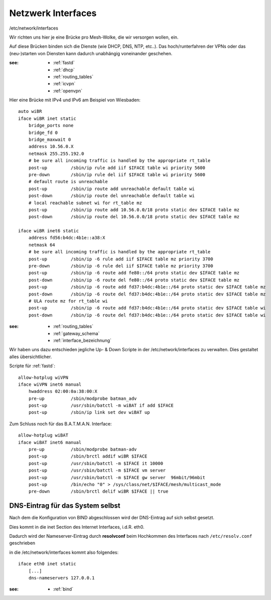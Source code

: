 .. _interfaces:

Netzwerk Interfaces
===================

/etc/network/interfaces

Wir richten uns hier je eine Brücke pro Mesh-Wolke, die wir versorgen wollen, ein.

Auf diese Brücken binden sich die Dienste (wie DHCP, DNS, NTP, etc..).
Das hoch/runterfahren der VPNs oder das (neu-)starten von Diensten kann dadurch unabhängig voneinander geschehen.

:see:
    - :ref:`fastd`
    - :ref:`dhcp`
    - :ref:`routing_tables`
    - :ref:`icvpn`
    - :ref:`openvpn`

Hier eine Brücke mit IPv4 und IPv6 am Beispiel von Wiesbaden::

    auto wiBR
    iface wiBR inet static
        bridge_ports none
        bridge_fd 0
        bridge_maxwait 0
        address 10.56.0.X
        netmask 255.255.192.0
        # be sure all incoming traffic is handled by the appropriate rt_table
        post-up         /sbin/ip rule add iif $IFACE table wi priority 5600
        pre-down        /sbin/ip rule del iif $IFACE table wi priority 5600
        # default route is unreachable
        post-up         /sbin/ip route add unreachable default table wi
        post-down       /sbin/ip route del unreachable default table wi
        # local reachable subnet wi for rt_table mz
        post-up         /sbin/ip route add 10.56.0.0/18 proto static dev $IFACE table mz
        post-down       /sbin/ip route del 10.56.0.0/18 proto static dev $IFACE table mz

    iface wiBR inet6 static
        address fd56:b4dc:4b1e::a38:X
        netmask 64
        # be sure all incoming traffic is handled by the appropriate rt_table
        post-up         /sbin/ip -6 rule add iif $IFACE table mz priority 3700
        pre-down        /sbin/ip -6 rule del iif $IFACE table mz priority 3700
        post-up         /sbin/ip -6 route add fe80::/64 proto static dev $IFACE table mz
        post-down       /sbin/ip -6 route del fe80::/64 proto static dev $IFACE table mz
        post-up         /sbin/ip -6 route add fd37:b4dc:4b1e::/64 proto static dev $IFACE table mz
        post-down       /sbin/ip -6 route del fd37:b4dc:4b1e::/64 proto static dev $IFACE table mz
        # ULA route mz for rt_table wi
        post-up         /sbin/ip -6 route add fd37:b4dc:4b1e::/64 proto static dev $IFACE table wi
        post-down       /sbin/ip -6 route del fd37:b4dc:4b1e::/64 proto static dev $IFACE table wi

:see:
    - :ref:`routing_tables`
    - :ref:`gateway_schema`
    - :ref:`interface_bezeichnung`

Wir haben uns dazu entschieden jegliche Up- & Down Scripte in der /etc/network/interfaces zu verwalten.
Dies gestaltet alles übersichtlicher.

Scripte für :ref:`fastd`::

    allow-hotplug wiVPN
    iface wiVPN inet6 manual
        hwaddress 02:00:0a:38:00:X
        pre-up          /sbin/modprobe batman_adv
        post-up         /usr/sbin/batctl -m wiBAT if add $IFACE
        post-up         /sbin/ip link set dev wiBAT up

Zum Schluss noch für das B.A.T.M.A.N. Interface::

    allow-hotplug wiBAT
    iface wiBAT inet6 manual
        pre-up          /sbin/modprobe batman-adv
        post-up         /sbin/brctl addif wiBR $IFACE
        post-up         /usr/sbin/batctl -m $IFACE it 10000
        post-up         /usr/sbin/batctl -m $IFACE vm server
        post-up         /usr/sbin/batctl -m $IFACE gw server  96mbit/96mbit
        post-up         /bin/echo "0" > /sys/class/net/$IFACE/mesh/multicast_mode
        pre-down        /sbin/brctl delif wiBR $IFACE || true

.. _self_dns:

DNS-Eintrag für das System selbst
---------------------------------

Nach dem die Konfiguration von BIND abgeschlossen wird der DNS-Eintrag auf sich selbst gesetzt.

Dies kommt in die inet Section des Internet Interfaces, i.d.R. eth0.

Dadurch wird der Nameserver-Eintrag durch **resolvconf** beim Hochkommen des Interfaces nach ``/etc/resolv.conf`` geschrieben

in die /etc/network/interfaces kommt also folgendes::

    iface eth0 inet static
        [...]
        dns-nameservers 127.0.0.1

:see:
    - :ref:`bind`

